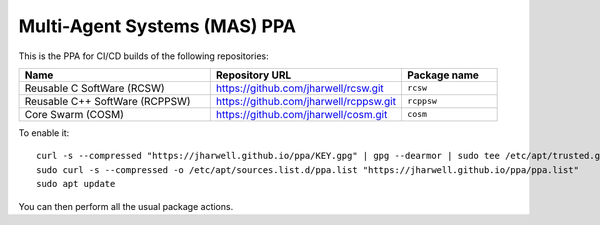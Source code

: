 =============================
Multi-Agent Systems (MAS) PPA
=============================

This is the PPA for CI/CD builds of the following repositories:

.. list-table::
   :header-rows: 1
   :widths: 40 40 20

   * - Name
     - Repository URL
     - Package name

   * - Reusable C SoftWare (RCSW)
     - https://github.com/jharwell/rcsw.git
     - ``rcsw``

   * - Reusable C++ SoftWare (RCPPSW)
     - https://github.com/jharwell/rcppsw.git
     - ``rcppsw``

   * - Core Swarm (COSM)
     - https://github.com/jharwell/cosm.git
     - ``cosm``

To enable it::

  curl -s --compressed "https://jharwell.github.io/ppa/KEY.gpg" | gpg --dearmor | sudo tee /etc/apt/trusted.gpg.d/ppa.gpg >/dev/null
  sudo curl -s --compressed -o /etc/apt/sources.list.d/ppa.list "https://jharwell.github.io/ppa/ppa.list"
  sudo apt update

You can then perform all the usual package actions.
